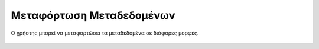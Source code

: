 .. _metadatadownload:

=========================
Μεταφόρτωση Μεταδεδομένων
=========================

Ο χρήστης μπορεί να μεταφορτώσει τα μεταδεδομένα σε διάφορες μορφές.

.. figure:: img/Image88.png
        :width: 50%